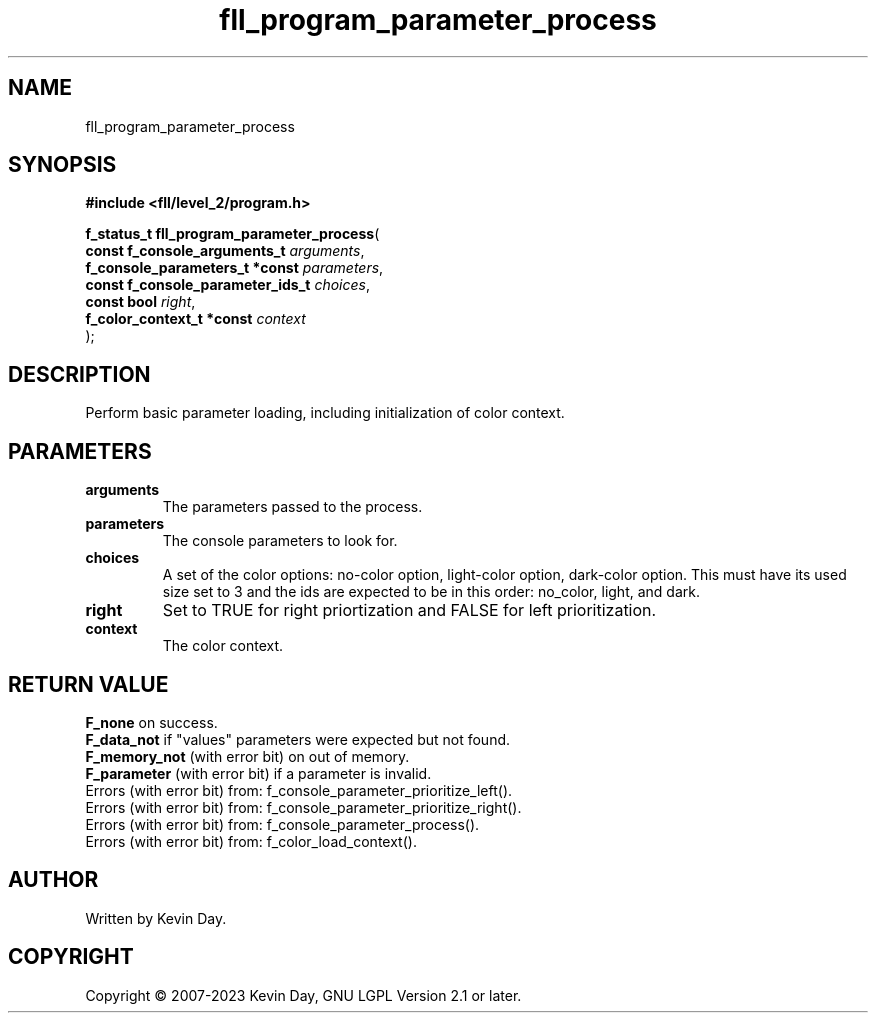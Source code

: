.TH fll_program_parameter_process "3" "July 2023" "FLL - Featureless Linux Library 0.6.8" "Library Functions"
.SH "NAME"
fll_program_parameter_process
.SH SYNOPSIS
.nf
.B #include <fll/level_2/program.h>
.sp
\fBf_status_t fll_program_parameter_process\fP(
    \fBconst f_console_arguments_t     \fP\fIarguments\fP,
    \fBf_console_parameters_t *const   \fP\fIparameters\fP,
    \fBconst f_console_parameter_ids_t \fP\fIchoices\fP,
    \fBconst bool                      \fP\fIright\fP,
    \fBf_color_context_t *const        \fP\fIcontext\fP
);
.fi
.SH DESCRIPTION
.PP
Perform basic parameter loading, including initialization of color context.
.SH PARAMETERS
.TP
.B arguments
The parameters passed to the process.

.TP
.B parameters
The console parameters to look for.

.TP
.B choices
A set of the color options: no-color option, light-color option, dark-color option. This must have its used size set to 3 and the ids are expected to be in this order: no_color, light, and dark.

.TP
.B right
Set to TRUE for right priortization and FALSE for left prioritization.

.TP
.B context
The color context.

.SH RETURN VALUE
.PP
\fBF_none\fP on success.
.br
\fBF_data_not\fP if "values" parameters were expected but not found.
.br
\fBF_memory_not\fP (with error bit) on out of memory.
.br
\fBF_parameter\fP (with error bit) if a parameter is invalid.
.br
Errors (with error bit) from: f_console_parameter_prioritize_left().
.br
Errors (with error bit) from: f_console_parameter_prioritize_right().
.br
Errors (with error bit) from: f_console_parameter_process().
.br
Errors (with error bit) from: f_color_load_context().
.SH AUTHOR
Written by Kevin Day.
.SH COPYRIGHT
.PP
Copyright \(co 2007-2023 Kevin Day, GNU LGPL Version 2.1 or later.

